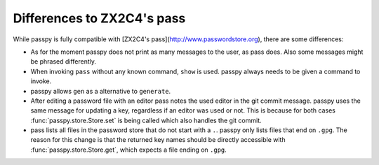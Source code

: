 Differences to ZX2C4's pass
===========================

While passpy is fully compatible with [ZX2C4's
pass](http://www.passwordstore.org), there are some differences:

- As for the moment passpy does not print as many messages to the
  user, as pass does.  Also some messages might be phrased
  differently.

- When invoking ``pass`` without any known command, ``show`` is used.
  passpy always needs to be given a command to invoke.

- passpy allows ``gen`` as a alternative to ``generate``.

- After editing a password file with an editor pass notes the used
  editor in the git commit message.  passpy uses the same message for
  updating a key, regardless if an editor was used or not.  This is
  because for both cases :func:`passpy.store.Store.set` is being
  called which also handles the git commit.

- pass lists all files in the password store that do not start with a
  ``.``.  passpy only lists files that end on ``.gpg``.  The reason
  for this change is that the returned key names should be directly
  accessible with :func:`passpy.store.Store.get`, which expects a
  file ending on ``.gpg``.
